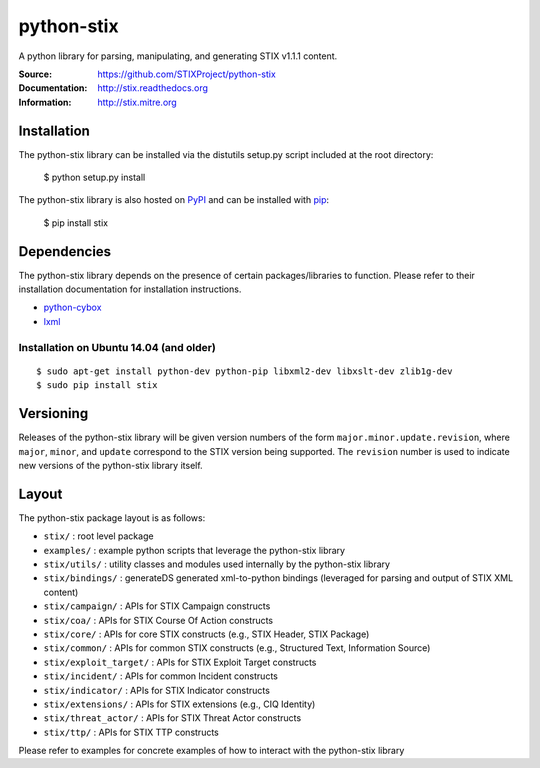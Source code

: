 python-stix
===========

A python library for parsing, manipulating, and generating STIX v1.1.1 content.

:Source: https://github.com/STIXProject/python-stix
:Documentation: http://stix.readthedocs.org
:Information: http://stix.mitre.org

|travis badge| |version badge| |downloads badge|

.. |travis badge| image:: https://api.travis-ci.org/STIXProject/python-stix.png?branch=master
   :target: https://travis-ci.org/STIXProject/python-stix
   :alt: Build Status
.. |version badge| image:: https://pypip.in/v/stix/badge.png
   :target: https://pypi.python.org/pypi/stix/
.. |downloads badge| image:: https://pypip.in/d/stix/badge.png
   :target: https://pypi.python.org/pypi/stix/


Installation
------------

The python-stix library can be installed via the distutils setup.py script
included at the root directory:

    $ python setup.py install

The python-stix library is also hosted on `PyPI
<https://pypi.python.org/pypi/stix/>`_ and can be installed with `pip
<https://pypi.python.org/pypi/pip>`_:

    $ pip install stix

Dependencies
------------

The python-stix library depends on the presence of certain packages/libraries
to function. Please refer to their installation documentation for installation
instructions.

-  `python-cybox <https://github.com/CybOXProject/python-cybox>`_
-  `lxml <http://lxml.de/>`_

Installation on Ubuntu 14.04 (and older)
~~~~~~~~~~~~~~~~~~~~~~~~~~~~~~~~~

::

    $ sudo apt-get install python-dev python-pip libxml2-dev libxslt-dev zlib1g-dev
    $ sudo pip install stix

Versioning
----------

Releases of the python-stix library will be given version numbers of the form
``major.minor.update.revision``, where ``major``, ``minor``, and ``update``
correspond to the STIX version being supported. The ``revision`` number is used
to indicate new versions of the python-stix library itself.


Layout
------

The python-stix package layout is as follows:

* ``stix/`` : root level package

* ``examples/`` : example python scripts that leverage the python-stix library

* ``stix/utils/`` : utility classes and modules used internally by the python-stix
  library

* ``stix/bindings/`` : generateDS generated xml-to-python bindings (leveraged for
  parsing and output of STIX XML content)
  
* ``stix/campaign/`` : APIs for STIX Campaign constructs

* ``stix/coa/`` : APIs for STIX Course Of Action constructs

* ``stix/core/`` : APIs for core STIX constructs (e.g., STIX Header, STIX Package)

* ``stix/common/`` : APIs for common STIX constructs (e.g., Structured Text,
  Information Source)

* ``stix/exploit_target/`` : APIs for STIX Exploit Target constructs

* ``stix/incident/`` : APIs for common Incident constructs

* ``stix/indicator/`` : APIs for STIX Indicator constructs

* ``stix/extensions/`` : APIs for STIX extensions (e.g., CIQ Identity)

* ``stix/threat_actor/`` : APIs for STIX Threat Actor constructs

* ``stix/ttp/`` : APIs for STIX TTP constructs

Please refer to examples for concrete examples of how to interact with the
python-stix library
